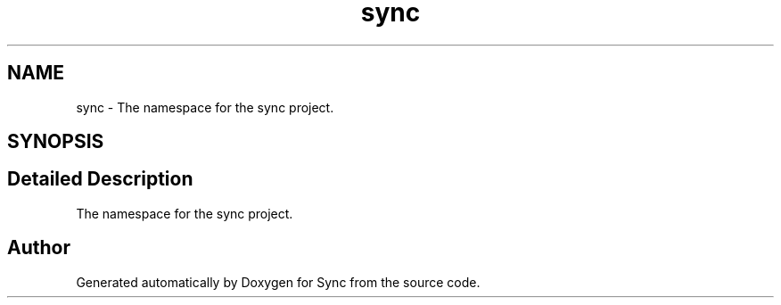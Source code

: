 .TH "sync" 3 "Wed Jul 12 2017" "Version 1.0.0" "Sync" \" -*- nroff -*-
.ad l
.nh
.SH NAME
sync \- The namespace for the sync project\&.  

.SH SYNOPSIS
.br
.PP
.SH "Detailed Description"
.PP 
The namespace for the sync project\&. 
.SH "Author"
.PP 
Generated automatically by Doxygen for Sync from the source code\&.
